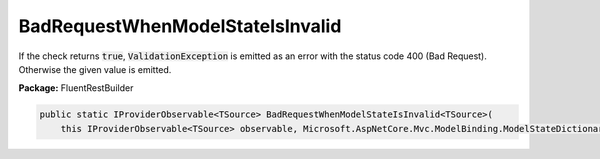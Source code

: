 ﻿BadRequestWhenModelStateIsInvalid
---------------------------------------------------------------------------


If the check returns :code:`true`, :code:`ValidationException`
is emitted as an error with the status code 400 (Bad Request).
Otherwise the given value is emitted.

**Package:** FluentRestBuilder

.. sourcecode:: csharp

    public static IProviderObservable<TSource> BadRequestWhenModelStateIsInvalid<TSource>(
        this IProviderObservable<TSource> observable, Microsoft.AspNetCore.Mvc.ModelBinding.ModelStateDictionary modelState)


